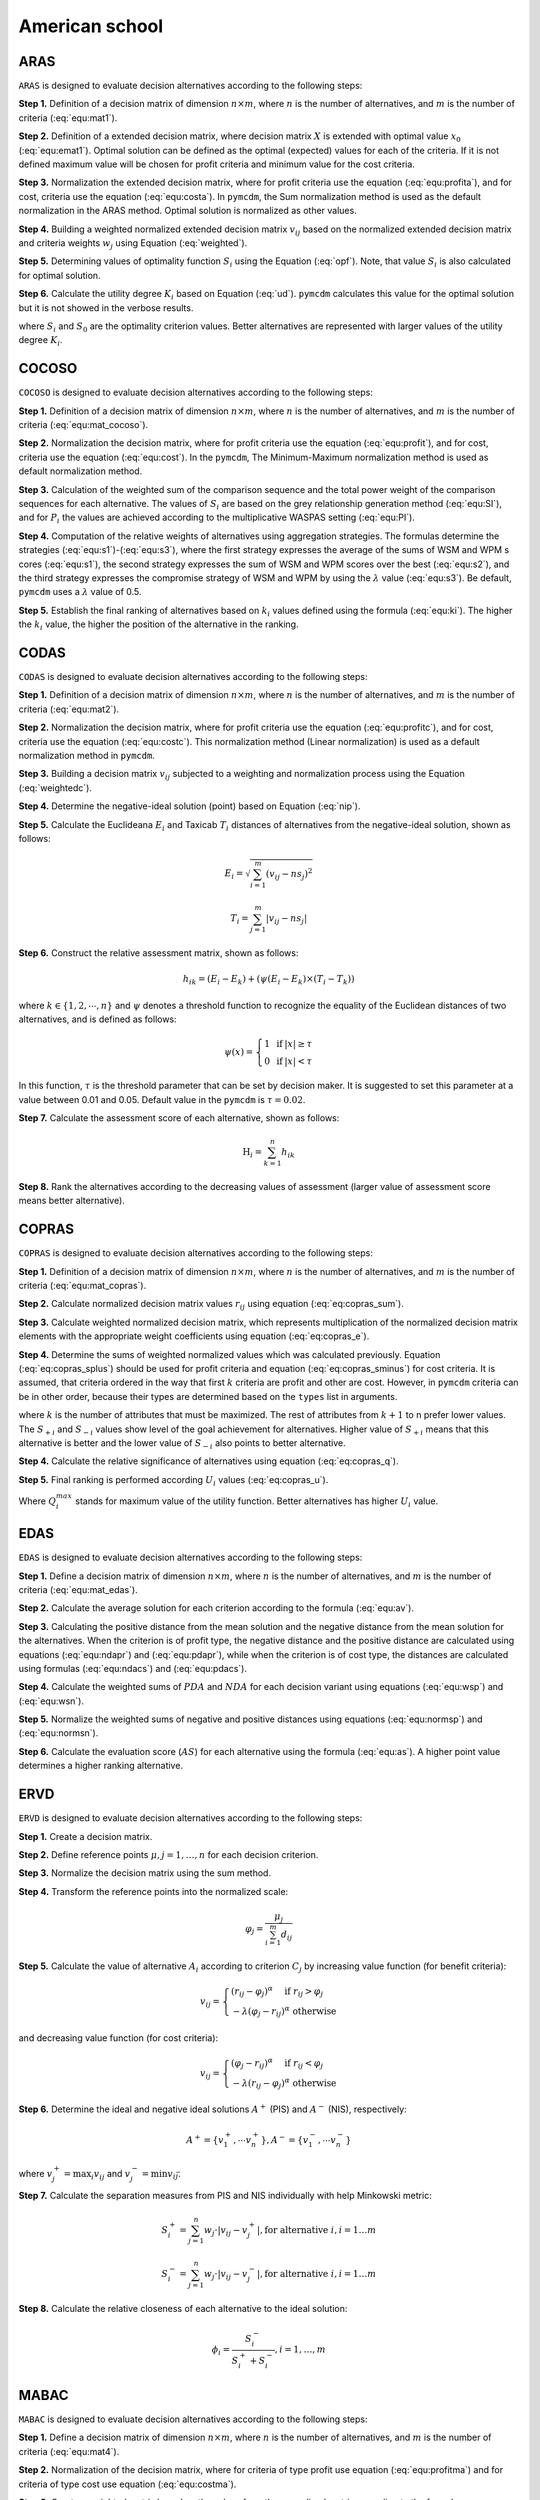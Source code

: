 .. _american_school:

===============
American school
===============



ARAS
=======================

``ARAS`` is designed to evaluate decision alternatives according to the following steps:

**Step 1.** Definition of a decision matrix of dimension :math:`n \times m`, where :math:`n` is the number of
alternatives, and :math:`m` is the number of criteria (:eq:`equ:mat1`).

.. math::
    \begin{equation}
    X = [x_{i j}]=\left[\begin{array}{llll}
    x_{11} & x_{12} & \ldots & x_{1 m} \\
    x_{21} & x_{22} & \ldots & x_{2 m} \\
    \ldots & \ldots & \ldots & \ldots \\
    x_{n 1} & x_{n 2} & \ldots & x_{n m}
    \end{array}\right]
    \end{equation}
    :label: equ:mat1

**Step 2.** Definition of a extended decision matrix, where decision matrix :math:`X` is extended with
optimal value :math:`x_0` (:eq:`equ:emat1`). Optimal solution can be defined as the optimal (expected) values for
each of the criteria. If it is not defined maximum value will be chosen for profit criteria and minimum value for the
cost criteria.

.. math::
    \begin{equation}
    X^{\prime} = [x_{i j}]=\left[\begin{array}{llll}
    x_{01} & x_{02} & \ldots & x_{0 m} \\
    x_{11} & x_{12} & \ldots & x_{1 m} \\
    x_{21} & x_{22} & \ldots & x_{2 m} \\
    \ldots & \ldots & \ldots & \ldots \\
    x_{n 1} & x_{n 2} & \ldots & x_{n m}
    \end{array}\right]
    \end{equation}
    :label: equ:emat1

**Step 3.** Normalization the extended decision matrix, where for profit criteria use the equation (:eq:`equ:profita`),
and for cost, criteria use the equation (:eq:`equ:costa`). In ``pymcdm``, the Sum normalization method is used as the
default normalization in the ARAS method. Optimal solution is normalized as other values.

.. math::
    \begin{equation}
        r_{ij} = \frac{x_{ij}}{\sum_m^{i=0}x_{ij}}
    \end{equation}
    :label: equ:profita

.. math::
    \begin{equation}
        r_{ij} = \frac{\frac{1}{x_{ij}}}{\sum_m^{i=0}\frac{1}{x_{ij}}}
    \end{equation}
    :label: equ:costa

**Step 4.** Building a weighted normalized extended decision matrix :math:`v_{ij}` based on the normalized extended
decision matrix and criteria weights :math:`w_{j}` using Equation (:eq:`weighted`).

.. math::
    \begin{equation}
        v_{ij} = w_{j}r_{ij} \label{weighted}
    \end{equation}
    :label: weighted

**Step 5.** Determining values of optimality function :math:`S_i` using the Equation (:eq:`opf`).
Note, that value :math:`S_i` is also calculated for optimal solution.

.. math::
    \begin{equation}
        S_i = \sum_{j=1}^{n} v_{ij}
    \end{equation}
    :label: opf

**Step 6.** Calculate the utility degree :math:`K_i` based on Equation (:eq:`ud`). ``pymcdm`` calculates
this value for the optimal solution but it is not showed in the verbose results.

.. math::
    \begin{equation}
        K_i = \frac{S_i}{S_0}
    \end{equation}
    :label: ud

where :math:`S_i` and :math:`S_0` are the optimality criterion values. Better alternatives are represented
with larger values of the utility degree :math:`K_i`.


COCOSO
=======================

``COCOSO`` is designed to evaluate decision alternatives according to the following steps:

**Step 1.** Definition of a decision matrix of dimension :math:`n \times m`, where :math:`n` is the number of
alternatives, and :math:`m` is the number of criteria (:eq:`equ:mat_cocoso`).

.. math::
    \begin{equation}
    X = [x_{i j}]=\left[\begin{array}{llll}
    x_{11} & x_{12} & \ldots & x_{1 m} \\
    x_{21} & x_{22} & \ldots & x_{2 m} \\
    \ldots & \ldots & \ldots & \ldots \\
    x_{n 1} & x_{n 2} & \ldots & x_{n m}
    \end{array}\right]
    \end{equation}
    :label: equ:mat_cocoso

**Step 2.** Normalization the decision matrix, where for profit criteria use the equation (:eq:`equ:profit`), and for
cost, criteria use the equation (:eq:`equ:cost`). In the ``pymcdm``, The Minimum-Maximum normalization method is used
as default normalization method.

.. math::
    \begin{equation}
        r_{ij} = \frac{x_{ij} - \min_{i}{x_{ij}}}{\max_{i}{x_{ij}} - \min_{i}{x_{ij}}}
    \end{equation}
    :label: equ:profit

.. math::
    \begin{equation}
        r_{ij} = \frac{\max_{i}{x_{ij}} - x_{ij}}{\max_{i}{x_{ij}} - \min_{i}{x_{ij}}}
    \end{equation}
    :label: equ:cost


**Step 3.** Calculation of the weighted sum of the comparison sequence and the total power weight of the comparison
sequences for each alternative. The values of :math:`S_i` are based on the grey relationship generation method
(:eq:`equ:SI`), and for :math:`P_i` the values are achieved according to the multiplicative WASPAS setting
(:eq:`equ:PI`).


.. math::
    \begin{equation}
        S_i = \sum_{j=1}^{n} (w_j r_{ij})
    \end{equation}
    :label: equ:SI

.. math::
    \begin{equation}
        P_i = \sum_{j=1}^{n} (r_{ij})^{w_j}
    \end{equation}
    :label: equ:PI


**Step 4.** Computation of the relative weights of alternatives using aggregation strategies. The formulas determine the
strategies (:eq:`equ:s1`)-(:eq:`equ:s3`), where the first strategy expresses the average of the sums of WSM and WPM s
cores (:eq:`equ:s1`), the second strategy expresses the sum of WSM and WPM scores over the best (:eq:`equ:s2`), and the
third strategy expresses the compromise strategy of WSM and WPM by using the :math:`\lambda` value (:eq:`equ:s3`).
Be default, ``pymcdm`` uses a :math:`\lambda` value of 0.5.

.. math::
    \begin{equation}
    k_{i a}=\frac{P_{i}+S_{i}}{\sum_{i=1}^{m}\left(P_{i}+S_{i}\right)}
    \end{equation}
    :label: equ:s1

.. math::
    \begin{equation}
    k_{i b}=\frac{S_{i}}{\min _{i} S_{i}}+\frac{P_{i}}{\min _{i} P_{i}}
    \end{equation}
    :label: equ:s2

.. math::
    \begin{equation}
    k_{i c}=\frac{\lambda\left(S_{i}\right)+(1-\lambda)\left(P_{i}\right)}{\left(\lambda \max _{i} S_{i}+(1-\lambda) \max _{i} P_{i}\right)} ; \quad 0 \leqslant \lambda \leqslant 1
    \end{equation}
    :label: equ:s3

**Step 5.** Establish the final ranking of alternatives based on :math:`k_i` values defined using the formula
(:eq:`equ:ki`). The higher the :math:`k_i` value, the higher the position of the alternative in the ranking.

.. math::
    \begin{equation}
    k_{i}=\left(k_{i a} k_{i b} k_{i c}\right)^{\frac{1}{3}}+\frac{1}{3}\left(k_{i a}+k_{i b}+k_{i c}\right)
    \end{equation}
    :label: equ:ki

CODAS
=======================

``CODAS`` is designed to evaluate decision alternatives according to the following steps:

**Step 1.** Definition of a decision matrix of dimension :math:`n \times m`, where :math:`n` is the number of
alternatives, and :math:`m` is the number of criteria (:eq:`equ:mat2`).

.. math::
    \begin{equation}
    X = [x_{i j}]=\left[\begin{array}{llll}
    x_{11} & x_{12} & \ldots & x_{1 m} \\
    x_{21} & x_{22} & \ldots & x_{2 m} \\
    \ldots & \ldots & \ldots & \ldots \\
    x_{n 1} & x_{n 2} & \ldots & x_{n m}
    \end{array}\right]
    \end{equation}
    :label: equ:mat2

**Step 2.** Normalization the decision matrix, where for profit criteria use the equation (:eq:`equ:profitc`), and for
cost, criteria use the equation (:eq:`equ:costc`). This normalization method (Linear normalization) is used as
a default normalization method in ``pymcdm``.

.. math::
    \begin{equation}
        r_{ij} = \frac{x_{ij}}{\max_i x_{ij}}
    \end{equation}
    :label: equ:profitc

.. math::
    \begin{equation}
        r_{ij} = \frac{\min_i x_{ij}}{x_{ij}}
    \end{equation}
    :label: equ:costc

**Step 3.** Building a decision matrix :math:`v_{ij}` subjected to a weighting and normalization process using the
Equation (:eq:`weightedc`).

.. math::
    \begin{equation}
        v_{ij} = w_{j}r_{ij} \label{weightedc}
    \end{equation}
    :label: weightedc

**Step 4.** Determine the negative-ideal solution (point) based on Equation (:eq:`nip`).

.. math::
    \begin{equation}
        ns_j = \min_i {v_ij}
    \end{equation}
    :label: nip

**Step 5.** Calculate the Euclideana :math:`E_i` and Taxicab :math:`T_i` distances of alternatives
from the negative-ideal solution, shown as follows:

.. math::
    \begin{equation}
        E_i = \sqrt{\sum_{i=1}^m \left ( v_{ij} - ns_j \right)^2}
    \end{equation}

.. math::
    \begin{equation}
        T_i = \sum_{j=1}^m \left | v_{ij} - ns_j \right |
    \end{equation}

**Step 6.** Construct the relative assessment matrix, shown as follows:

.. math::
    \begin{equation}
        h_{i k}=\left(E_{i}-E_{k}\right)+\left(\psi\left(E_{i}-E_{k}\right) \times\left(T_{i}-T_{k}\right)\right)
    \end{equation}

where :math:`k \in \left \{ 1,2,\cdots,n \right \}` and :math:`\psi` denotes a threshold function to recognize the
equality of the Euclidean distances of two alternatives, and is defined as follows:

.. math::
    \begin{equation}
        \psi(x)=\left\{\begin{array}{lll}
        1 & \text { if } & |x| \geq \tau \\
        0 & \text { if } & |x|<\tau
        \end{array}\right.
    \end{equation}

In this function, :math:`\tau` is the threshold parameter that can be set by decision maker. It is suggested to set this
parameter at a value between 0.01 and 0.05. Default value in the ``pymcdm`` is :math:`\tau = 0.02`.

**Step 7.** Calculate the assessment score of each alternative, shown as follows:

.. math::
    \begin{equation}
    \mathrm{H}_{i}=\sum_{k=1}^{n} h_{i k}
    \end{equation}

**Step 8.** Rank the alternatives according to the decreasing values of assessment (larger value of assessment score
means better alternative).

COPRAS
=======================

``COPRAS`` is designed to evaluate decision alternatives according to the following steps:

**Step 1.** Definition of a decision matrix of dimension :math:`n \times m`, where :math:`n` is the number of
alternatives, and :math:`m` is the number of criteria (:eq:`equ:mat_copras`).

.. math::
    \begin{equation}
    X = [x_{i j}]=\left[\begin{array}{llll}
    x_{11} & x_{12} & \ldots & x_{1 m} \\
    x_{21} & x_{22} & \ldots & x_{2 m} \\
    \ldots & \ldots & \ldots & \ldots \\
    x_{n 1} & x_{n 2} & \ldots & x_{n m}
    \end{array}\right]
    \end{equation}
    :label: equ:mat_copras

**Step 2.** Calculate normalized decision matrix values :math:`r_{i j}`
using equation (:eq:`eq:copras_sum`).

.. math::
    \begin{equation}
        r_{i j}=\frac{x_{i j}}{\sum_{i=1}^{m} x_{i j}}
    \end{equation}
    :label: eq:copras_sum


**Step 3.** Calculate weighted normalized decision matrix, which represents multiplication of the normalized decision
matrix elements with the appropriate weight coefficients using equation (:eq:`eq:copras_e`).

.. math::
    \begin{equation}
        v_{ij} = r_{ij} \cdot w_j
    \end{equation}
    :label: eq:copras_e

**Step 4.** Determine the sums of weighted normalized values which was calculated previously. Equation
(:eq:`eq:copras_splus`) should be used for profit criteria and equation (:eq:`eq:copras_sminus`) for cost criteria.
It is assumed, that criteria ordered in the way that first :math:`k` criteria are profit
and other are cost. However, in ``pymcdm`` criteria can be in other order, because their types are determined
based on the ``types`` list in arguments.

.. math::
    \begin{equation}
        S_{+i}=\sum_{j=1}^{k} v_{i j}
    \end{equation}
    :label: eq:copras_splus

.. math::
    \begin{equation}
        S_{-i}=\sum_{j=k+1}^{n} v_{i j}
    \end{equation}
    :label: eq:copras_sminus

where :math:`k` is the number of attributes that must be maximized. The rest of attributes from :math:`k+1` to n prefer
lower values. The :math:`S_{+i}` and :math:`S_{-i}` values show level of the goal achievement for alternatives. Higher
value of :math:`S_{+i}` means that this alternative is better and the lower value of :math:`S_{-i}` also points to
better alternative.

**Step 4.** Calculate the relative significance of alternatives using equation (:eq:`eq:copras_q`).

.. math::
    \begin{equation}
        \label{eq:copras_q}
        Q_{i}=S_{+i}+\frac{S_{-\min } \cdot \sum_{i=1}^{m} S_{-i}}{S_{-i} \cdot \sum_{i=1}^{m}\left(\frac{S_{-\min }}{S_{-i}}\right)}
    \end{equation}
    :label: eq:copras_q

**Step 5.** Final ranking is performed according :math:`U_i` values (:eq:`eq:copras_u`).

.. math::
    \begin{equation}
        U_i = \frac{Q_i}{Q^{max}_i} \cdot 100\%
    \end{equation}
    :label: eq:copras_u

Where :math:`Q^{max}_i` stands for maximum value of the utility function. Better alternatives has higher :math:`U_i`
value.

EDAS
=======================

``EDAS`` is designed to evaluate decision alternatives according to the following steps:

**Step 1.** Define a decision matrix of dimension :math:`n \times m`, where :math:`n` is the number of alternatives,
and :math:`m` is the number of criteria (:eq:`equ:mat_edas`).

.. math::
    \begin{equation}
    X_{i j}=\left[\begin{array}{llll}
    x_{11} & x_{12} & \ldots & x_{1 m} \\
    x_{21} & x_{22} & \ldots & x_{2 m} \\
    \ldots & \ldots & \ldots & \ldots \\
    x_{n 1} & x_{n 2} & \ldots & x_{n m}
    \end{array}\right]
    \end{equation}
    :label: equ:mat_edas

**Step 2.** Calculate the average solution for each criterion according to the formula (:eq:`equ:av`).

.. math::
    \begin{equation}
    A V_{j}=\frac{\sum_{i=1}^{n} X_{i j}}{n}
    \end{equation}
    :label: equ:av

**Step 3.** Calculating the positive distance from the mean solution and the negative distance from the mean solution
for the alternatives. When the criterion is of profit type, the negative distance and the positive distance are
calculated using equations (:eq:`equ:ndapr`) and (:eq:`equ:pdapr`), while when the criterion is of cost type, the
distances are calculated using formulas (:eq:`equ:ndacs`) and (:eq:`equ:pdacs`).

.. math::
    \begin{equation}
    PDA_{i j} = \frac{\max \left(0,\left(X_{i j}-A V_{j}\right)\right)}{A V_{j}}
    \end{equation}
    :label: equ:pdapr

.. math::
    \begin{equation}
    NDA_{i j}=\frac{\max \left(0,\left(A V_{j}-X_{i j}\right)\right)}{A V_{j}}
    \end{equation}
    :label: equ:ndapr

.. math::
    \begin{equation}
    P D A_{i j}=\frac{\max \left(0,\left(A V_{j}-X_{i j}\right)\right)}{A V_{j}}
    \end{equation}
    :label: equ:pdacs

.. math::
    \begin{equation}
    N D A_{i j}=\frac{\max \left(0,\left(X_{i j}-A V_{j}\right)\right)}{A V_{j}}
    \end{equation}
    :label: equ:ndacs

**Step 4.** Calculate the weighted sums of :math:`PDA` and :math:`NDA` for each decision variant using equations
(:eq:`equ:wsp`) and (:eq:`equ:wsn`).

.. math::
    \begin{equation}
    \mathrm{A} SP_{i}=\sum_{j=1}^{m} w_{j} P D A_{i j}
    \end{equation}
    :label: equ:wsp

.. math::
    \begin{equation}
    SN_{i}=\sum_{j=1}^{m} w_{j} N D A_{i j}
    \end{equation}
    :label: equ:wsn


**Step 5.** Normalize the weighted sums of negative and positive distances using equations (:eq:`equ:normsp`) and
(:eq:`equ:normsn`).

.. math::
    \begin{equation}
    N S P_{i}=\frac{S P_{i}}{\max _{i}\left(S P_{i}\right)}
    \end{equation}
    :label: equ:normsp

.. math::
    \begin{equation}
    N S N_{i}=1-\frac{S N_{i}}{\max _{i}\left(S N_{i}\right)}
    \end{equation}
    :label: equ:normsn


**Step 6.** Calculate the evaluation score (:math:`AS`) for each alternative using the formula (:eq:`equ:as`). A higher
point value determines a higher ranking alternative.

.. math::
    \begin{equation}
    A S_{i}=\frac{1}{2}\left(N S P_{i}+N S N_{i}\right)
    \end{equation}
    :label: equ:as

ERVD
=======================
``ERVD`` is designed to evaluate decision alternatives according to the following steps:

**Step 1.** Create a decision matrix.

**Step 2.** Define reference points :math:`\mu, j=1,\ldots,n` for each decision criterion.

**Step 3.** Normalize the decision matrix using the sum method.

**Step 4.** Transform the reference points into the normalized scale:

.. math::
    \begin{equation}
    \varphi_j=\frac{\mu_j}{\sum_{i=1}^m d_{i j}}
    \end{equation}

**Step 5.** Calculate the value of alternative :math:`A_i` according to criterion :math:`C_j` by increasing value function
(for benefit criteria):

.. math::
    \begin{equation}
    v_{i j}=\left\{\begin{array}{l}
    \left(r_{i j}-\varphi_j\right)^\alpha \quad \text { if } r_{i j}>\varphi_j \\
    -\lambda\left(\varphi_j-r_{i j}\right)^\alpha \text { otherwise }
    \end{array}\right.
    \end{equation}

and decreasing value function (for cost criteria):

.. math::
    \begin{equation}
    v_{i j}=\left\{\begin{array}{l}
    \left(\varphi_j-r_{i j}\right)^\alpha \quad \text { if } r_{i j}<\varphi_j \\
    -\lambda\left(r_{i j}-\varphi_j\right)^\alpha \text { otherwise }
    \end{array}\right.
    \end{equation}

**Step 6.** Determine the ideal and negative ideal solutions :math:`A^+` (PIS) and :math:`A^-` (NIS), respectively:

.. math::
    \begin{equation}
    A^{+}=\left\{v_1^{+}, \cdots v_n^{+}\right\}, A^{-}=\left\{v_1^{-}, \cdots v_n^{-}\right\}
    \end{equation}

where :math:`v_j^{+}=\max _i v_{i j}` and :math:`v_j^{-}=\min v_{i \vec{j}}`.

**Step 7.** Calculate the separation measures from PIS and NIS individually with help Minkowski metric:

.. math::
    \begin{equation}
    S_i^{+}=\sum_{j=1}^n w_j \cdot\left|v_{i j}-v_j^{+}\right|, \text {for alternative } i, i=1 \ldots m
    \end{equation}

.. math::
    \begin{equation}
    S_i^{-}=\sum_{j=1}^n w_j \cdot\left|v_{i j}-v_j^{-}\right|, \text {for alternative } i, i=1 \ldots m
    \end{equation}

**Step 8.** Calculate the relative closeness of each alternative to the ideal solution:

.. math::
    \begin{equation}
    \phi_i=\frac{S_i^{-}}{S_i^{+}+S_i^{-}}, i=1, \ldots, m
    \end{equation}

MABAC
=======================
``MABAC`` is designed to evaluate decision alternatives according to the following steps:


**Step 1.** Define a decision matrix of dimension :math:`n \times m`, where :math:`n` is the number of alternatives,
and :math:`m` is the number of criteria (:eq:`equ:mat4`).

.. math::
    \begin{equation}
    x_{i j}=\left[\begin{array}{llll}
    x_{11} & x_{12} & \ldots & x_{1 m} \\
    x_{21} & x_{22} & \ldots & x_{2 m} \\
    \ldots & \ldots & \ldots & \ldots \\
    x_{n 1} & x_{n 2} & \ldots & x_{n m}
    \end{array}\right]
    \end{equation}
    :label: equ:mat4


**Step 2.** Normalization of the decision matrix, where for criteria of type profit use equation (:eq:`equ:profitma`)
and for criteria of type cost use equation (:eq:`equ:costma`).

.. math::
    \begin{equation}
    n_{i j}=\frac{x_{i j}- \min x_{i}}{\max x_{i}- \min x_{i}}
    \end{equation}
    :label: equ:profitma

.. math::
    \begin{equation}
    n_{i j}=\frac{x_{i j}- \max x_{i}}{\min x_{i} - \max x_{i}}
    \end{equation}
    :label: equ:costma

**Step 3.** Create a weighted matrix based on the values from the normalized matrix according to the formula
(:eq:`equ:wema_mabac`).

.. math::
    \begin{equation}
    v_{i j}=w_{i} \cdot\left(n_{i j}+1\right)
    \end{equation}
    :label: equ:wema_mabac


**Step 4.** Boundary approximation area (:math:`G`) matrix determination. The Boundary Approximation Area (:math:`BAA`)
for all criteria can be determined using the formula (:eq:`equ:boundma`).

.. math::
    \begin{equation}
    g_{i}=\left(\prod_{j=1}^{m} v_{i j}\right)^{1 / m}
    \end{equation}
    :label: equ:boundma


**Step 5.** Distance calculation of alternatives from the boundary approximation area for matrix elements (:math:`Q`) by
equation (:math:`equ:qma`).

.. math::
    \begin{equation}
    Q=\left[\begin{array}{cccc}
    v_{11}-g_{1} & v_{12}-g_{2} & \ldots & v_{1 n}-g_{n} \\
    v_{21}-g_{1} & v_{22}-g_{2} & \ldots & v_{2 n}-g_{n} \\
    \ldots & \ldots & \ldots & \ldots \\
    v_{m 1}-g_{1} & v_{m 2}-g_{2} & \ldots & v_{m n}-g_{n}
    \end{array}\right]=\left[\begin{array}{cccc}
    q_{11} & q_{12} & \ldots & q_{1 n} \\
    q_{21} & q_{22} & & q_{2 n} \\
    \ldots & \ldots & \ldots & \ldots \\
    q_{m 1} & q_{m 2} & \ldots & q_{m n}
    \end{array}\right]
    \end{equation}
    :label: equ:qma

The membership of a given alternative :math:`A_i` to the approximation area (:math:`G`, :math:`G^{+}` or :math:`G^{-}`)
is established by (:eq:`equ:aproxma`).

.. math::
    \begin{equation}
    A_{i} \in\left\{\begin{array}{lll}
    G^{+} & \text {if } & q_{i j}>0 \\
    G & \text { if } & q_{i j}=0 \\
    G^{-} & \text {if } & q_{i j}<0
    \end{array}\right.
    \end{equation}
    :label: equ:aproxma

**Step 6.** Ranking the alternatives according to the sum of the distances of the alternatives from the areas of
approximation of the borders (:eq:`equ:sima`).

.. math::
    \begin{equation}
    S_{i}=\sum_{j=1}^{n} q_{i j}, \quad j=1,2, \ldots, n, \quad i=1,2, \ldots, m
    \end{equation}
    :label: equ:sima

MAIRCA
=======================

``MAIRCA`` is designed to evaluate decision alternatives according to the following steps:

**Step 1.** Define a decision matrix of dimension :math:`n \times m`, where :math:`n` is the number of alternatives,
and :math:`m` is the number of criteria (:eq:`equ:mat3`).

.. math::
    \begin{equation}
    x_{i j}=\left[\begin{array}{llll}
    x_{11} & x_{12} & \ldots & x_{1 m} \\
    x_{21} & x_{22} & \ldots & x_{2 m} \\
    \ldots & \ldots & \ldots & \ldots \\
    x_{n 1} & x_{n 2} & \ldots & x_{n m}
    \end{array}\right]
    \end{equation}
    :label: equ:mat3


**Step 2.** Determining the preference for choosing alternatives using the vector :math:`P_{Ai}` using the formula
(:eq:`equ:pia`).

.. math::
    \begin{equation}
    P_{A i}=\frac{1}{n} ; \sum_{i=1}^{n} P_{A i}=1, i=1,2, \ldots, n
    \end{equation}
    :label: equ:pia

If the decision-maker is neutral in choosing an alternative, the vector :math:`P_{Ai}` should have the same values
(:eq:`equ:pia2`).

.. math::
    \begin{equation}
    P_{A 1}=P_{A 2}=\ldots=P_{A n}
    \end{equation}
    :label: equ:pia2


**Step 3.** Creating a theoretical ranking matrix :math:`T_p`. The elements of this matrix are the multiplied priorities
of alternatives by the criteria weights. The form of this matrix can be represented by the formula (:eq:`equ:tp`).

.. math::
    \begin{equation}
    T_{p}=\left[\begin{array}{cccc}
    t_{p 11} & t_{p 12} & \ldots & t_{p 1 m} \\
    t_{p 21} & t_{p 22} & \ldots & t_{p 2 m} \\
    \ldots & \cdots & \ldots & \ldots \\
    t_{p n 1} & t_{p n 2} & \ldots & t_{p n m}
    \end{array}\right] = \left[\begin{array}{cccc}
    P_{A 1} \cdot w_{1} & P_{A 1} \cdot w_{2} & \ldots & P_{A 1} \cdot w_{m} \\
    P_{A 2} \cdot w_{1} & P_{A 2} \cdot w_{2} & \ldots & P_{A m} \cdot w_{m} \\
    \ldots & \ldots & \ldots & \ldots \\
    P_{A n} \cdot w_{1} & P_{A n} \cdot w_{2} & \ldots & P_{A n} \cdot w_{m}
    \end{array}\right]
    \end{equation}
    :label: equ:tp

When the preferences determined for the alternatives by the decision-maker are equal, the theoretical ranking matrix is
represented by a theoretical ranking vector using the formula (:eq:`equ:tpwe`).

.. math::
    \begin{equation}
    T_p =
    \left[\begin{array}{cccc}
    t_{p 11} & t_{p 12} & \ldots & t_{p 1 n}
    \end{array}\right]=
    \left[\begin{array}{llll}
    p_{A 1} . w_{1} & p_{A 1} \cdot w_{2} & \ldots & p_{A 1} \cdot w_{n}
    \end{array}\right]
    \end{equation}
    :label: equ:tpwe


**Step 4.** Create the real rating matrix, which is shown by the formula (:eq:`equ:tr`).

.. math::
    \begin{equation}
    T_r =
    \left[\begin{array}{cccc}
    t_{r 11} & t_{r 12} & \ldots & t_{r 1 m} \\
    t_{r 21} & t_{r 22} & \ldots & t_{r 2 m} \\
    \ldots & \ldots & \ldots & \ldots \\
    t_{r n 1} & t_{r n 2} & \ldots & t_{r n m}
    \end{array}\right]
    \end{equation}
    :label: equ:tr


The values of the real rating matrix are determined depending on the criterion of profit type or cost type, sequentially
according to the formulas (:eq:`equ:trpr`) and (:eq:`equ:trcs`).

.. math::
    \begin{equation}
    \label{equ:trpr}
    t_{r i j}=t_{p i j} \cdot\left(\frac{x_{i j}-\min x_{j}}{\max x_{j}-\min x_{j}}\right)
    \end{equation}
    :label: equ:trpr

.. math::
    \begin{equation}
    \label{equ:trcs}
    t_{r i j}=t_{p i j} \cdot\left(\frac{x_{i j}-\max x_{j}}{\min x_{j}-\max x_{j}}\right)
    \end{equation}
    :label: equ:trcs

**Step 5.** Calculating the total gap matrix (:math:`G`) by taking the difference between the theoretical grade matrix
(:math:`Tp`) and the actual grade matrix (:math:`Tr`) using the formula (:eq:`equ:gap`).

.. math::
    \begin{equation}
    G=T_{p}-T_{r}= \left[\begin{array}{cccc}
    t_{p 11}-t_{r 11} & t_{p 12}-t_{r 12} & \ldots & t_{p 1 m}-t_{r 1 m} \\
    t_{p 21}-t_{r 21} & t_{p 21}-t_{r 21} & \ldots & t_{p 2 m}-t_{r 2 m} \\
    \ldots & \ldots & \ldots & \ldots \\
    t_{p n 1}-t_{r n 1} & t_{p n 2}-t_{r n 2} & \ldots & t_{p n m}-t_{r n m}
    \end{array}\right]
    \end{equation}
    :label: equ:gap

**Step 6.** Calculating the final values of the criterion functions (:math:`Q_i`) for the alternatives using the sum of
the rows of the gap matrix (:math:`G`) using the formula (:eq:`equ:qima`). The alternative with the lowest value of
:math:`Q_i` has the highest ranking.

.. math::
    \begin{equation}
    \label{equ:qima}
    Q_{i}=\sum_{j=1}^{m} g_{i j} \quad i=1,2, \ldots, n
    \end{equation}
    :label: equ:qima

MARCOS
=======================

``MARCOS`` is designed to evaluate decision alternatives according to the following steps:

**Step 1.**  Based on the decision matrix, create an augmented decision matrix with the ideal solution (AI) defined in
the last row and the anti-ideal (AAI) solution defined in the first row. This can be represented by the Equation (:eq:`equ:extdecmat`).

.. math::
    \begin{equation}
        M = \left[\begin{array}{cccc}
                  x_{aa1} & x_{aa2} & \dots & x_{aan} \cr
                   x_{11} & x_{12} & \dots & x_{1n} \cr
                  x_{21} & x_{22} & \dots & x_{2n} \cr
                   \dots & \dots & \dots & \dots \cr
                   x_{m1} & x_{m2} & \dots & x_{mn} \cr
                   x_{ai1} & x_{ai2} & \dots & x_{ain} \end{array}\right]
    \end{equation}
    :label: equ:extdecmat

The ideal and anti-ideal solution values for the cost (C) and benefit (B) criteria are defined as follows:

.. math::
    \begin{equation}
      AAI = \left  \{ \begin{array}{cc}
            \min_i x_{ij} &  if \quad j \in B\\
           \max_i x_{ij}  & if \quad j \in C
        \end{array} \right .
    \end{equation}
    :label: equ:aai

.. math::
    \begin{equation}
      AI = \left  \{ \begin{array}{cc}
            \max_i x_{ij} &  if \quad j \in B\\
           \min_i x_{ij}  & if \quad j \in C
        \end{array} \right .
    \end{equation}
    :label: equ:ai

**Step 2.** Normalization of the extended decision matrix using Equation (:eq:`equ:normext`).

.. math::
    \begin{equation}
        n_{ij} = \left  \{
        \begin{array}{cc}
         \frac{x_{ai}}{x_{ij}} & if \quad j \in C \\
         \frac{x_{x_{ij}}}{x_{ai}} & if \quad j \in B
        \end{array}\right .
    \end{equation}
    :label: equ:normext

**Step 3.** Create a weighted matrix based on the values from the normalized extended matrix according to the formula
(:eq:`equ:wema`).

.. math::
    \begin{equation}
    v_{i j}=w_{i} \cdot\left(n_{i j}+1\right)
    \end{equation}
    :label: equ:wema


**Step 4.** Calculating the degrees of utility of alternatives Ki relative to the ideal and anti-ideal solution using
Equations (:eq:`equ:kiplu`), (:eq:`equ:kimin`).


.. math::
    \begin{equation}
        K_{i}^{+} = \frac{S_i}{S_{ai}}
    \end{equation}
    :label: equ:kiplu

.. math::
    \begin{equation}
        K_{i}^{-} = \frac{S_i}{S_{aai}}
    \end{equation}
    :label: equ:kimin

where :math:`S_i` :math:`(i=1,2,\dots,m)` represents the sum of the elements of weighted matrix :math:`V`, Equation
(:eq:`equ:summ`).

.. math::
    \begin{equation}
        S_i = \sum_{i=1}^n v_{ij}
    \end{equation}
    :label: equ:summ

**Step 5.** Determination of the utility function for the decision options considered according to (:eq:`equ:utilll`).

.. math::
    \begin{equation}
    f\left(K_{i}\right)=\frac{K_{i}^{+}+K_{i}^{-}}{1+\frac{1-f\left(K_{i}^{+}\right)}{f\left(K_{i}^{+}\right)}+\frac{1-f\left(K_{i}^{-}\right)}{f\left(K_{i}^{-}\right)}}
    \end{equation}
    :label: equ:utilll

where :math:`f(K_{i}^{-})` denotes the utility function relative to the anti-ideal solution, while
:math:`f(K_{i}^{+})` denotes the utility function relative to the ideal solution, which can be determined using
the Equations respectively (:eq:`equ:kmf`) and (:eq:`equ:kpf`).

.. math::
    \begin{equation}
    f\left(K_{i}^{-}\right)=\frac{K_{i}^{+}}{K_{i}^{+}+K_{i}^{-}}
    \end{equation}
    :label: equ:kmf

.. math::
    \begin{equation}
    f\left(K_{i}^{+}\right)=\frac{K_{i}^{-}}{K_{i}^{+}+K_{i}^{-}}
    \end{equation}
    :label: equ:kpf

MOORA
=======================

``MOORA`` is designed to evaluate decision alternatives according to the following steps:

**Step 1.** Normalize the decision matrix based on the Equation (:eq:`normm`).

.. math::
    \begin{equation}
        r_{ij} = \frac{x_{ij}}{\sqrt{\sum_{i=1}^{m}{x_{ij}^2}}}
    \end{equation}
    :label: normm

where :math:`x_{ij}` can be called the value of the :math:`i-th` alternative for the :math:`j-th` criterion.

**Step 2.** Determine weighted normalized decision matrix based on Equation (:eq:`weigh`).

.. math::
    \begin{equation}
        v_{ij} =  r_{ij} w_{j}
    \end{equation}
    :label: weigh

where :math:`w_j` can be called the weight for :math:`j-th` criterion.

**Step 3.** Calculate the value of :math:`y_i` based on the values from the normalized weighted decision matrix :math:`v_{ij}`
by using Equation (:eq:`yii`).

.. math::
    \begin{equation}
        y_i = \sum_{j=1}^g v_{ij} - \sum_{j=g+1}^n v_{ij}
    \end{equation}
    :label: yii

where type of beneficial and cost criteria are represented as follows :math:`j = 1, 2, \dots, g` and :math:`j = g + 1, g + 2,\dots,n`.

OCRA
=======================

``OCRA`` is designed to evaluate decision alternatives according to the following steps:

**Step 1.** Create a decision matrix.

**Step 2.** Normalize the decision matrix using the min-max method.

**Step 3.** Create normalized weighted decision matrix.

**Step 4.** Determination of preferences for cost-type and profit-type criteria sequentially according to the Equations
(:eq:`costI`),(:eq:`profO`).

.. math::
    \begin{equation}
    \overline{\bar{I}}_{i}=\bar{I}_{i}-\min \left(\bar{I}_{i}\right)
    \end{equation}
    :label: costI

.. math::
    \begin{equation}
    \overline{\overline{O_{i}}}={\overline{O_{i}}}^{-} \min \left(\bar{O}_{i}\right)
    \end{equation}
    :label: profO

where :math:`\bar{I}_{i}` is a measure of relative performance for the :math:`i-th` alternative and cost-type criteria,
and :math:`\bar{O}_{i}` is a measure of of relative performance for the :math:`i-th` alternative and profit-type criteria.

**Step 5.** Determine the overall preference of the considered alternatives using the Equation (:eq:`ocrapref`).

.. math::
    \begin{equation}
    P_i = \overline{\bar{I}}_{i} + \overline{\overline{O_{i}}} - \min \left ( \overline{\bar{I}}_{i} + \overline{\overline{O_{i}}}\right )
    \end{equation}
    :label: ocrapref

PROBID
=======================

``PROBID`` is designed to evaluate decision alternatives according to the following steps:

**Step 1.** Create a decision matrix.

**Step 2.** Normalize the decision matrix using the vector method.

**Step 3.** Create normalized weighted decision matrix.

**Step 4.** Sort the normalized weighted decision matrix by criteria taking into account their type. This will a matrix
of successively Positive Ideal Solutions (1st, 2cd, ..., mth PIS) will be formed. It can be presented by using the
following formula:

.. math::
    \begin{equation}
    \begin{aligned}
    A_{(k)} & =\left\{\left(\operatorname{Large}\left(v_j, k\right) \mid j \in J\right),\left(\operatorname{Small}\left(v_j, k\right) \mid j \in J^{\prime}\right)\right\} \\
    & =\left\{v_{(k) 1}, v_{(k) 2}, v_{(k) 3}, \ldots, v_{(k) j}, \ldots, v_{(k) n}\right\}
    \end{aligned}
    \end{equation}

where :math:`k \in \{1,2, \ldots, m\}`, :math:`J` is the set of benefit criteria and :math:`J^{\prime}` is the set of cost
criteria.

Then, find the average value of each objective column as follow:

.. math::
    \begin{equation}
    \bar{v}_j=\frac{\sum_{k=1}^m v_{(k) j}}{m} \quad \text { for } j \in\{1,2, \ldots, n\}
    \end{equation}

The average solution is then given by

.. math::
    \begin{equation}
    \bar{A}=\left\{\bar{v}_1, \bar{v}_2, \bar{v}_3, \ldots, \bar{v}_j, \ldots, \bar{v}_n\right\}
    \end{equation}

**Step 5.** Iteratively calculate the Euclidean distance of each solution to each of the m ideal solutions as well as to
the average solution. The distance to ideal solutions is found as:

.. math::
    \begin{equation}
    S_{i(k)}=\sqrt{\sum_{j=1}^n\left(v_{i j}-v_{(k) j}\right)^2}
    \end{equation}

**Step 6.** Determine the overall positive-ideal distance and negative-ideal distance as follow:

.. math::
    \begin{equation}
    S_{i(\text { pos-ideal })}=\left\{\begin{array}{l}
    \sum_{k=1}^{(m+1) / 2} \frac{1}{k} S_{i(k)} \quad i \in\{1,2, \ldots, m\} \text { when } m \\
    \text { is an odd number } \\
    \sum_{k=1}^{m / 2} \frac{1}{k} S_{i(k)} \quad i \in\{1,2, \ldots, m\} \text { when } m \\
    \text { is an even number }
    \end{array}\right.
    \end{equation}

.. math::
    \begin{equation}
    S_{i(\text { neg-ideal })}
    \quad=\left\{\begin{array}{l}
    \sum_{k=(m+1) / 2}^m \frac{1}{m-k+1} S_{i(k)} \\
    i \in\{1,2, \ldots, m\} \text { when } m \text { is an odd number } \\
    \sum_{k=m / 2+1}^m \frac{1}{m-k+1} S_{i(k)} \\
    i \in\{1,2, \ldots, m\} \text { when } m \text { is an even number }
    \end{array}\right.
    \end{equation}

Positive-ideal distance and negative-ideal distance for sPROBID:


.. math::
    \begin{equation}
    S_{i(\text { pos-ideal })}=\left\{\begin{array}{l}
    \sum_{k=1}^{m \backslash 4} \frac{1}{k} S_{i(k)} \quad i \in\{1,2, \ldots, m\} \text { when } m \geq 4 \\
    S_{i(1)} \quad i \in\{1,2, \ldots, m\} \text { when } 0<m<4
    \end{array}\right.
    \end{equation}

.. math::
    \begin{equation}
    S_{i(\text { neg-ideal })}=\left\{\begin{array}{l}
    \sum_{k=m+1-(m \ 4)}^m \frac{1}{m-k+1} S_{i(k)} \\
    \quad i \in\{1,2, \ldots, m\} \text { when } m \geq 4 \\
    S_{i(m)} \quad i \in\{1,2, \ldots, m\} \text { when } 0<m<4
    \end{array}\right.
    \end{equation}

**Step 7.** Calculate the pos-ideal/neg-ideal ratio (:math:`R_i`) and then the performance score (:math:`P_i`) of each
solution as follows:

.. math::
    \begin{equation}
    R_i=\frac{S_{i(\text { pos-ideal })}}{S_{i(\text { neg-ideal })}}
    \end{equation}

.. math::
    \begin{equation}
    P_i=\frac{1}{1+R_i^2}+S_{i(\mathrm{avg})}
    \end{equation}

RAM
=======================

``RAM`` is designed to evaluate decision alternatives according to the following steps:

**Step 1.** Create a decision matrix.

**Step 2.** Normalize the decision matrix using the linear sum method.

**Step 3.** Create normalized weighted decision matrix.

**Step 4.** Calculate the sums of weighted normalized scores of beneficial (:math:`+i`) and cost (:math:`-i`) criteria
of :math:`i-th` alternative by the following equations:

.. math::
    \begin{equation}
    S_{+i} = \sum^{n}_{j=1} y_{+ij}
    \end{equation}

.. math::
    \begin{equation}
    S_{-i} = \sum^{n}_{j=1} y_{-ij}
    \end{equation}

**Step 5.** Determine the overall score of each alternative using the following aggreating function:

.. math::
    \begin{equation}
    RI_{i} = \sqrt[{2 + S_{-i}}]{2 + S_{+i}}
    \end{equation}

**Step 6.** Rank the alternatives using the value of :math:`RI_i`. The alternatives with the bigger value
of :math:`RI_i` are more preferred ones.

RIM
=======================

``RIM`` is designed to evaluate decision alternatives according to the following steps:

**Step 1.** Define the following values, which determine the problem's context and the problem itself.

- Criteria weights: :math:`w_j, j \in \{1, 2, \ldots N\}` and the sum of the criteria weights should be equal to one: :math:`\sum^N_{j = 1} w_j = 1`.

- Decision matrix: :math:`X = [ x_{ij} ]_{M \times N}` which contains information about :math:`M` alternatives evaluated under :math:`N` criteria.

- The Criteria Range: :math:`t_j = [t_{j}^{(min)}, t_{j}^{(max)}]`, :math:`j \in \{1, 2, \ldots N\}` which defines the arbitrary chosen bounds of the criteria.

- The Reference Ideal: :math:`s_j = [s_{j}^{(min)}, s_{j}^{(max)}]`, :math:`j \in \{1, 2, \ldots N\}$ and $[s_{j}^{(min)}, s_{j}^{(max)}] \subset [t_{j}^{(min)}, t_{j}^{(max)}]`. Reference Ideal define most preferred interval of values for each criterion. It can be either derived from criteria range, or define expected outcome of decision process.


**Step 2.** After defining the problem we should normalize the decision matrix :math:`X` using the RIM normalization function :math:`f(x,[A, B],[C, D])` defined as (:eq:`eq:rmnorm`). This normalization requires a definition of the criteria range :math:`[A. B]` and the reference ideal :math:`[C, D]`.

.. math::
    \begin{equation}
    f(\ldots) = \left\{\begin{array}{lll}
    1 &\textit{IF}& x \in[C, D] \\
    1-\frac{d_{\min }(x,[C, D])}{|A-C|} &\textit{IF}& x \in[A, C] \wedge A \neq C \\
    1-\frac{d_{\min }(x,[C, D])}{|D-B|} &\textit{IF}& x \in[D, B] \wedge D \neq B
    \end{array}\right.,
    \end{equation}
    :label: eq:rmnorm

where :math:`[A, B]` is range of criteria, :math:`[C, D]` is the reference ideal, and :math:`x \in [A, B]`, :math:`[C, D] \subset [A, B]`. Function :math:`d_{min}(x, [C, D])` is defined as (:eq:`eq:d_min`).

.. math::
    \begin{equation}
        d_{min}(x, [C, D]) = min(|x - C|, |x - D|)
    \end{equation}
    :label: eq:d_min

This normalization allows to map value :math:`x` to range :math:`[0, 1]` in the criteria domain with regard to the ideal reference interval. The normalization process is defined as follows (:eq:`eq:rim_nmatrix`).

.. math::
    \begin{equation}
    Y = [ y_{ij} ]_{M \times N} = [ f(x_{ij}, t_j, s_j) ]_{M \times N}
    \end{equation}
    :label: eq:rim_nmatrix

**Step 3.** Calculate the weighted normalized matrix :math:`Y^\prime` using (:eq:`eq:rim_wnmatrix`).

.. math::
    \begin{equation}
        Y^\prime = Y \otimes W = [ y_{ij} \cdot w_{j} ]_{M \times N}
    \end{equation}
    :label: eq:rim_wnmatrix

**Step 4.** Compute the variation to the normalized reference ideal for each alternative :math:`A_i` using Equations (:eq:`eq:rim_iplus`) and (:eq:`eq:rim_iminus`).

.. math::
    \begin{equation}
        I_i^{+}=\sqrt{\sum_{j=1}^n\left(y^{\prime}{ }_{i j}-w_j\right)^2}% \quad i \in \{1, 2, \ldots M\}, \quad j \in \{1, 2, \ldots N\}
    \end{equation}
    :label: eq:rim_iplus

.. math::
    \begin{equation}
        I_i^{-}=\sqrt{\sum_{j=1}^n\left(y^{\prime}\right)^2}% \quad i \in \{1, 2, \ldots M\}, \quad j \in \{1, 2, \ldots N\}
    \end{equation}
    :label: eq:rim_iminus

**Step 5.** Calculate the relative index of each alternative :math:`A_i`, using the Equation (:eq:`eq:rim_r`).

.. math::
    \begin{equation}
        R_i = \frac{I_i^-}{I_i^+ + I_i^-} %\quad i \in \{1, 2, \ldots M\}
    \end{equation}
    :label: eq:rim_r

Order the alternative :math:`A_i` in descending order with regard to :math:`R_i`. The alternatives with the bigger value
of :math:`R_i` are more preferred ones.


SPOTIS
=======================

``SPOTIS`` is designed to evaluate decision alternatives according to the following steps:

**Step 1.** Define the bounds of the problem - min and max bounds of classical MCDM problem must be defined to transform
MCDM problem form ill-defined to well-defined.

.. math::
    \begin{equation}
    \left[S_{n}^{\min }, S_{n}^{\max }\right]=\left[x_{1}, x_{2}\right]
    \end{equation}

where, :math:`n` - criterion number, :math:`x_1` - min bound, :math:`x_2` - max bound.

**Step 2.** Define the ideal solution point - define vector which includes maximum or minimum from bounds for specific
criterion depending on criterion type. For profit type, the max value should be taken, for cost type, min value.

.. math::
    \begin{equation}
    S^{\star}=\left(S_{1}^{\star}, S_{2}^{\star}, S_{3}^{\star}\right)
    \end{equation}

**Step 3.** Compute normalized distance matrix - for each alternative :math:`A_{i}` (i= 1, :math:`\ldots` , M),compute
its normalized distance with respect to ideal solution for each criteria :math:`C_{j}` (j= 1, :math:`\ldots` , N ).

.. math::
    \begin{equation}
    d_{i j}=\frac{\left|A_{i j}-S_{j}^{*}\right|}{\left|S_{j}^{\max }-S_{j}^{\min }\right|}
    \end{equation}

**Step 4.** Compute normalized averaged distance - for each criteria :math:`C_{j}` (j= 1, :math:`\ldots` , N ) take into
account its weight and calculate final preference by executing following Equation.

.. math::
    \begin{equation}
    \bar{p}_{j}=\sum_{j=1}^{N} w_{j} d_{i j}
    \end{equation}

TOPSIS
=======================

``TOPSIS`` is designed to evaluate decision alternatives according to the following steps:

**Step 1.** Normalize the decision matrix by using min-max normalization. The values of benefit type criteria are
normalized using the (:eq:`sumProfit`) formula, while the values of cost type criteria are normalized using the
(:eq:`sumCost`) formula.

.. math::
    \begin{equation}
        r_{ij} = \frac{x_{ij} - \min(x_j)}{\max(x_j) - \min(x_j)}\
    \end{equation}
    :label: sumProfit

.. math::
    \begin{equation}
        r_{ij} = \frac{\max(x_j) - x_{ij}}{\max(x_j) - \min(x_j)}
    \end{equation}
    :label: sumCost

**Step 2.** Building a decision matrix :math:`v_{ij}` subjected to a weighting and normalization process using the
Equation (:eq:`weightedsds`).

.. math::
    \begin{equation}
        v_{ij} = w_{j}r_{ij}
    \end{equation}
    :label: weightedsds

**Step 3.** Derive a positive ideal solution :math:`PIS` and a negative ideal solution :math:`NIS`. The ideal positive
solution is calculated as the maximum value for each criterion (:eq:`pis`), while the ideal negative solution is
calculated as the least value for each criterion (:eq:`nis`).

.. math::
    \begin{equation}
        v_{j}^{+} =  \{v_{1}^{+},  v_{2}^{+},  \dots,  v_{n}^{+} \} = \{\max_{j}(v_{ij}) \}
    \end{equation}
    :label: pis

.. math::
    \begin{equation}
        v_{j}^{-} = \{v_{1}^{-},  v_{2}^{-},  \dots,  v_{n}^{-} \}=  \{\min_{j}(v_{ij}) \}
    \end{equation}
    :label: nis

**Step 4.** Determine the Euclidean distance for each normalized weighted alternative from the :math:`PIS` (:eq:`sqrtPIS`)
and :math:`NIS` (:eq:`sqrtNIS`) solution.

.. math::
    \begin{equation}
        D_{i}^{+} = \sqrt{\sum_{j=1}^{n}(v_{ij}-v_{j}^{+})^{2}}
    \end{equation}
    :label: sqrtPIS

.. math::
    \begin{equation}
        D_{i}^{-} = \sqrt{\sum_{j=1}^{n}(v_{ij}-v_{j}^{-})^{2}}
    \end{equation}
    :label: sqrtNIS

VIKOR
=======================

``VIKOR`` is designed to evaluate decision alternatives according to the following steps:

**Step 1.** Determinate the best :math:`f_{j}^{*}` and the worst :math:`f_{j}^{-}` value for the function of a particular
criterion. For profit criteria, the Equation is used (:eq:`VikorBestProfit`).

.. math::
    \begin{equation}
        f_{j}^{*} = \max_i f_{ij},\; \; \;  f_{j}^{-} = \min_i f_{ij}
    \end{equation}
    :label: VikorBestProfit

where in the case of the cost criteria, the following Equation is used (:eq:`VikorBestCost`).

.. math::
    \begin{equation}
        f_{j}^{*} = \min_i f_{ij},\; \; \;  f_{j}^{-} = \max_i f_{ij}
    \end{equation}
    :label: VikorBestCost

**Step 2.** Calculate :math:`S_{i}` and :math:`R_{i}` with using Equations (:eq:`VikorSi`) and (:eq:`VikorRi`).

.. math::
    \begin{equation}
        S_{i} = \sum_{j=1}^{n}w_{j}(f_{j}^{*}-f_{ij})/(f_{j}^{*}-f_{j}^{-})
    \end{equation}
    :label: VikorSi

.. math::
    \begin{equation}
        R_{i} = \max_j \left [
    w_{j}(f_{j}^{*}-f_{ij})/(f_{j}^{*}-f_{j}^{-})
    \right ]
    \end{equation}
    :label: VikorRi

**Step 3.** Calculate :math:`Q_{i}` with using Equation (:eq:`VikorQi`).

.. math::
    \begin{equation}
        Q_{i} = v(S_{i}-S^{*}) / (S^{-}-S^{*}) + (1 - v)(R_{i}-R^{*}) / (R^{-}-R^{*}) \label{VikorQi}
    \end{equation}
    :label: VikorQi

where:

:math:`S^{*} = min_{i} S_{i},\; \; \; S^{-} = max_{i} S_{i}`,

:math:`R^{*} = min_{i} R_{i},\; \; \; R^{-} = max_{i} R_{i}`,

:math:`v` means the weight adopted for the strategy of ''most criteria''.

**Step 4.** Ranked alternatives :math:`S`, :math:`R` and :math:`Q` are ordered in ascending order. Three ranked
lists are the outcome.

**Step 5.** A compromise solution is proposed considering the conditions of good advantage and acceptable stability
within the three vectors obtained in the previous step. The best alternative is the one with the lowest value and the
leading position in the ranking :math:`Q`.

WASPAS
=======================

``WASPAS`` is designed to evaluate decision alternatives according to the following steps:

**Step 1.** Create a decision matrix.

**Step 2.** Normalize the decision matrix using the max method.

**Step 3.** Calculate WSM and WPM as follow:

.. math::
    \begin{equation}
    W S M=\sum_{j=1}^n \bar{x}_{i j} w_j
    \end{equation}

.. math::
    \begin{equation}
    W P M=\prod_{j=1}^n\left(\bar{x}_{i j}\right)^{w_j}
    \end{equation}

where :math:`w_j` denote the weights for the criteria, and :math:`x_ij` denote the values of the decision options from
the normalized decision matrix.

**Step 4.** Calculation of total relative importance for each alternative as follow:

.. math::
    \begin{equation}
    Q_i=\lambda WSM+(1-\lambda) WPM=\lambda \sum_{j=1}^n \bar{x}_{i j} w_j+(1-\lambda) \prod_{j=1}^n\left(\bar{x}_{i j}\right)^{w_j}
    \end{equation}


WPM
=======================

``WPM`` is designed to evaluate decision alternatives according to the following steps:

**Step 1.** Create a decision matrix.

**Step 2.** Normalize the decision matrix using the sum method.

**Step 3.** Calculate WPM as follow:

.. math::
    \begin{equation}
    W P M=\prod_{j=1}^n\left(\bar{x}_{i j}\right)^{w_j}
    \end{equation}

where :math:`w_j` denote the weights for the criteria, and :math:`x_ij` denote the values of the decision options from
the normalized decision matrix.

WSM
=======================

``WSM`` is designed to evaluate decision alternatives according to the following steps:

**Step 1.** Create a decision matrix.

**Step 2.** Normalize the decision matrix using the sum method.

**Step 3.** Calculate WSM as follow:

.. math::
    \begin{equation}
    W S M=\sum_{j=1}^n \bar{x}_{i j} w_j
    \end{equation}

where :math:`w_j` denote the weights for the criteria, and :math:`x_ij` denote the values of the decision options from
the normalized decision matrix.
